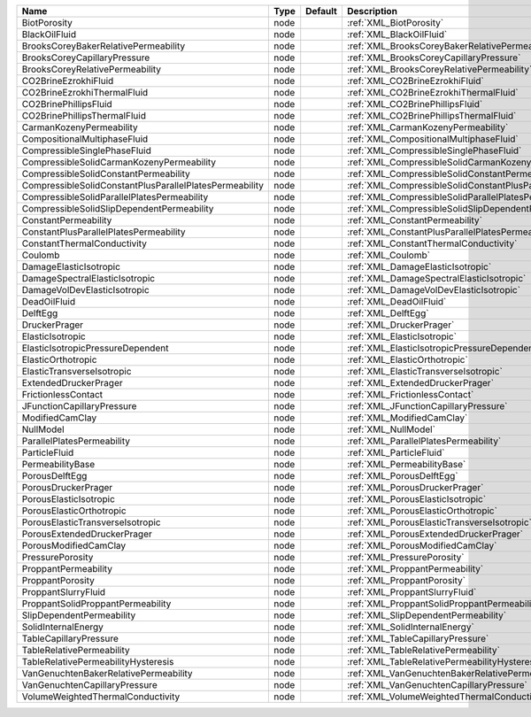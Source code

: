 

======================================================= ==== ======= ================================================================== 
Name                                                    Type Default Description                                                        
======================================================= ==== ======= ================================================================== 
BiotPorosity                                            node         :ref:`XML_BiotPorosity`                                            
BlackOilFluid                                           node         :ref:`XML_BlackOilFluid`                                           
BrooksCoreyBakerRelativePermeability                    node         :ref:`XML_BrooksCoreyBakerRelativePermeability`                    
BrooksCoreyCapillaryPressure                            node         :ref:`XML_BrooksCoreyCapillaryPressure`                            
BrooksCoreyRelativePermeability                         node         :ref:`XML_BrooksCoreyRelativePermeability`                         
CO2BrineEzrokhiFluid                                    node         :ref:`XML_CO2BrineEzrokhiFluid`                                    
CO2BrineEzrokhiThermalFluid                             node         :ref:`XML_CO2BrineEzrokhiThermalFluid`                             
CO2BrinePhillipsFluid                                   node         :ref:`XML_CO2BrinePhillipsFluid`                                   
CO2BrinePhillipsThermalFluid                            node         :ref:`XML_CO2BrinePhillipsThermalFluid`                            
CarmanKozenyPermeability                                node         :ref:`XML_CarmanKozenyPermeability`                                
CompositionalMultiphaseFluid                            node         :ref:`XML_CompositionalMultiphaseFluid`                            
CompressibleSinglePhaseFluid                            node         :ref:`XML_CompressibleSinglePhaseFluid`                            
CompressibleSolidCarmanKozenyPermeability               node         :ref:`XML_CompressibleSolidCarmanKozenyPermeability`               
CompressibleSolidConstantPermeability                   node         :ref:`XML_CompressibleSolidConstantPermeability`                   
CompressibleSolidConstantPlusParallelPlatesPermeability node         :ref:`XML_CompressibleSolidConstantPlusParallelPlatesPermeability` 
CompressibleSolidParallelPlatesPermeability             node         :ref:`XML_CompressibleSolidParallelPlatesPermeability`             
CompressibleSolidSlipDependentPermeability              node         :ref:`XML_CompressibleSolidSlipDependentPermeability`              
ConstantPermeability                                    node         :ref:`XML_ConstantPermeability`                                    
ConstantPlusParallelPlatesPermeability                  node         :ref:`XML_ConstantPlusParallelPlatesPermeability`                  
ConstantThermalConductivity                             node         :ref:`XML_ConstantThermalConductivity`                             
Coulomb                                                 node         :ref:`XML_Coulomb`                                                 
DamageElasticIsotropic                                  node         :ref:`XML_DamageElasticIsotropic`                                  
DamageSpectralElasticIsotropic                          node         :ref:`XML_DamageSpectralElasticIsotropic`                          
DamageVolDevElasticIsotropic                            node         :ref:`XML_DamageVolDevElasticIsotropic`                            
DeadOilFluid                                            node         :ref:`XML_DeadOilFluid`                                            
DelftEgg                                                node         :ref:`XML_DelftEgg`                                                
DruckerPrager                                           node         :ref:`XML_DruckerPrager`                                           
ElasticIsotropic                                        node         :ref:`XML_ElasticIsotropic`                                        
ElasticIsotropicPressureDependent                       node         :ref:`XML_ElasticIsotropicPressureDependent`                       
ElasticOrthotropic                                      node         :ref:`XML_ElasticOrthotropic`                                      
ElasticTransverseIsotropic                              node         :ref:`XML_ElasticTransverseIsotropic`                              
ExtendedDruckerPrager                                   node         :ref:`XML_ExtendedDruckerPrager`                                   
FrictionlessContact                                     node         :ref:`XML_FrictionlessContact`                                     
JFunctionCapillaryPressure                              node         :ref:`XML_JFunctionCapillaryPressure`                              
ModifiedCamClay                                         node         :ref:`XML_ModifiedCamClay`                                         
NullModel                                               node         :ref:`XML_NullModel`                                               
ParallelPlatesPermeability                              node         :ref:`XML_ParallelPlatesPermeability`                              
ParticleFluid                                           node         :ref:`XML_ParticleFluid`                                           
PermeabilityBase                                        node         :ref:`XML_PermeabilityBase`                                        
PorousDelftEgg                                          node         :ref:`XML_PorousDelftEgg`                                          
PorousDruckerPrager                                     node         :ref:`XML_PorousDruckerPrager`                                     
PorousElasticIsotropic                                  node         :ref:`XML_PorousElasticIsotropic`                                  
PorousElasticOrthotropic                                node         :ref:`XML_PorousElasticOrthotropic`                                
PorousElasticTransverseIsotropic                        node         :ref:`XML_PorousElasticTransverseIsotropic`                        
PorousExtendedDruckerPrager                             node         :ref:`XML_PorousExtendedDruckerPrager`                             
PorousModifiedCamClay                                   node         :ref:`XML_PorousModifiedCamClay`                                   
PressurePorosity                                        node         :ref:`XML_PressurePorosity`                                        
ProppantPermeability                                    node         :ref:`XML_ProppantPermeability`                                    
ProppantPorosity                                        node         :ref:`XML_ProppantPorosity`                                        
ProppantSlurryFluid                                     node         :ref:`XML_ProppantSlurryFluid`                                     
ProppantSolidProppantPermeability                       node         :ref:`XML_ProppantSolidProppantPermeability`                       
SlipDependentPermeability                               node         :ref:`XML_SlipDependentPermeability`                               
SolidInternalEnergy                                     node         :ref:`XML_SolidInternalEnergy`                                     
TableCapillaryPressure                                  node         :ref:`XML_TableCapillaryPressure`                                  
TableRelativePermeability                               node         :ref:`XML_TableRelativePermeability`                               
TableRelativePermeabilityHysteresis                     node         :ref:`XML_TableRelativePermeabilityHysteresis`                     
VanGenuchtenBakerRelativePermeability                   node         :ref:`XML_VanGenuchtenBakerRelativePermeability`                   
VanGenuchtenCapillaryPressure                           node         :ref:`XML_VanGenuchtenCapillaryPressure`                           
VolumeWeightedThermalConductivity                       node         :ref:`XML_VolumeWeightedThermalConductivity`                       
======================================================= ==== ======= ================================================================== 


